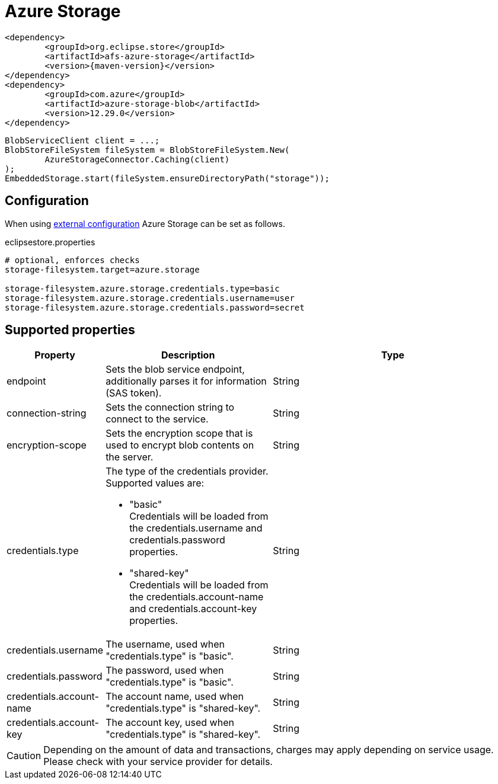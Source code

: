 = Azure Storage

[source, xml, subs=attributes+]
----
<dependency>
	<groupId>org.eclipse.store</groupId>
	<artifactId>afs-azure-storage</artifactId>
	<version>{maven-version}</version>
</dependency>
<dependency>
	<groupId>com.azure</groupId>
	<artifactId>azure-storage-blob</artifactId>
	<version>12.29.0</version>
</dependency>
	
----

[source, java]
----
BlobServiceClient client = ...;
BlobStoreFileSystem fileSystem = BlobStoreFileSystem.New(
	AzureStorageConnector.Caching(client)
);
EmbeddedStorage.start(fileSystem.ensureDirectoryPath("storage"));
----

== Configuration

When using xref:configuration/index.adoc#external-configuration[external configuration] Azure Storage can be set as follows.

[source, properties, title="eclipsestore.properties"]
----
# optional, enforces checks
storage-filesystem.target=azure.storage

storage-filesystem.azure.storage.credentials.type=basic
storage-filesystem.azure.storage.credentials.username=user
storage-filesystem.azure.storage.credentials.password=secret
----

== Supported properties

[options="header",cols="1,2a,3"]
|===
|Property   
|Description   
|Type   
//-------------
|endpoint
|Sets the blob service endpoint, additionally parses it for information (SAS token).
|String

|connection-string
|Sets the connection string to connect to the service.
|String

|encryption-scope
|Sets the encryption scope that is used to encrypt blob contents on the server.
|String

|credentials.type
|The type of the credentials provider. Supported values are:

* "basic" +
Credentials will be loaded from the credentials.username and credentials.password properties.
* "shared-key" +
Credentials will be loaded from the credentials.account-name and credentials.account-key properties.
|String

|credentials.username
|The username, used when "credentials.type" is "basic".
|String

|credentials.password
|The password, used when "credentials.type" is "basic".
|String

|credentials.account-name
|The account name, used when "credentials.type" is "shared-key".
|String

|credentials.account-key
|The account key, used when "credentials.type" is "shared-key".
|String
|===

CAUTION: Depending on the amount of data and transactions, charges may apply depending on service usage. Please check with your service provider for details.

